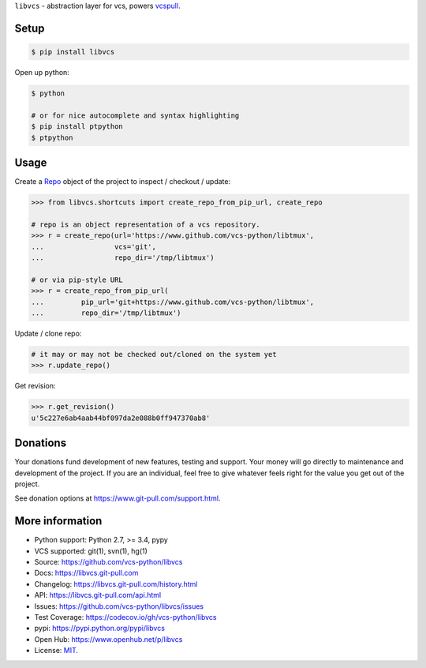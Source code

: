 ``libvcs`` - abstraction layer for vcs, powers `vcspull`_.

|pypi| |docs| |build-status| |coverage| |license|

Setup
-----

.. code-block:: sh

   $ pip install libvcs

Open up python:

.. code-block:: sh

   $ python

   # or for nice autocomplete and syntax highlighting
   $ pip install ptpython
   $ ptpython

Usage
-----
Create a `Repo`_ object of the project to inspect / checkout / update:

.. code-block:: python

   >>> from libvcs.shortcuts import create_repo_from_pip_url, create_repo

   # repo is an object representation of a vcs repository.
   >>> r = create_repo(url='https://www.github.com/vcs-python/libtmux',
   ...                 vcs='git',
   ...                 repo_dir='/tmp/libtmux')

   # or via pip-style URL
   >>> r = create_repo_from_pip_url(
   ...         pip_url='git+https://www.github.com/vcs-python/libtmux',
   ...         repo_dir='/tmp/libtmux')

Update / clone repo:

.. code-block:: python

   # it may or may not be checked out/cloned on the system yet
   >>> r.update_repo()

Get revision:

.. code-block:: python

   >>> r.get_revision()
   u'5c227e6ab4aab44bf097da2e088b0ff947370ab8'

Donations
---------
Your donations fund development of new features, testing and support.
Your money will go directly to maintenance and development of the project.
If you are an individual, feel free to give whatever feels right for the
value you get out of the project.

See donation options at https://www.git-pull.com/support.html.

More information 
----------------
- Python support: Python 2.7, >= 3.4, pypy
- VCS supported: git(1), svn(1), hg(1)
- Source: https://github.com/vcs-python/libvcs
- Docs: https://libvcs.git-pull.com
- Changelog: https://libvcs.git-pull.com/history.html
- API: https://libvcs.git-pull.com/api.html
- Issues: https://github.com/vcs-python/libvcs/issues
- Test Coverage: https://codecov.io/gh/vcs-python/libvcs
- pypi: https://pypi.python.org/pypi/libvcs
- Open Hub: https://www.openhub.net/p/libvcs
- License: `MIT`_.

.. _MIT: https://opensource.org/licenses/MIT
.. _Documentation: https://libvcs.git-pull.com/
.. _API: https://libvcs.git-pull.com/api.html
.. _pip: http://www.pip-installer.org/en/latest/
.. _vcspull: https://www.github.com/vcs-python/vcspull/
.. _Repo: https://libvcs.git-pull.com/api.html#creating-a-repo-object

.. |pypi| image:: https://img.shields.io/pypi/v/libvcs.svg
    :alt: Python Package
    :target: http://badge.fury.io/py/libvcs

.. |docs| image:: https://github.com/tony/libvcs/workflows/Publish%20Docs/badge.svg
   :alt: Docs
   :target: https://github.com/vcs-python/libvcs/actions?query=workflow%3A"Publish+Docs"

.. |build-status| image:: https://github.com/tony/libvcs/workflows/tests/badge.svg
   :alt: Build Status
   :target: https://github.com/vcs-python/libvcs/actions?query=workflow%3A"tests"

.. |coverage| image:: https://codecov.io/gh/vcs-python/libvcs/branch/master/graph/badge.svg
    :alt: Code Coverage
    :target: https://codecov.io/gh/vcs-python/libvcs
    
.. |license| image:: https://img.shields.io/github/license/vcs-python/libvcs.svg
    :alt: License 
